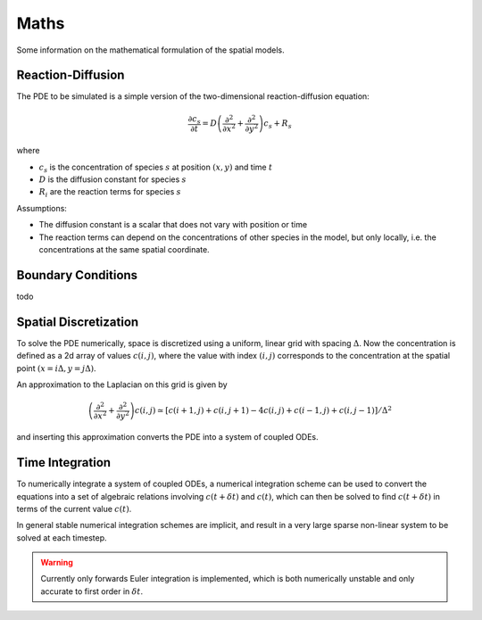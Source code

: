 Maths
=====

Some information on the mathematical formulation of the spatial models.

Reaction-Diffusion
------------------

The PDE to be simulated is a simple version of the two-dimensional reaction-diffusion equation:

.. math::

   \frac{\partial c_s}{\partial t} = D \left( \frac{\partial^2}{\partial x^2} + \frac{\partial^2}{\partial y^2} \right) c_s + R_s

where

* :math:`c_s` is the concentration of species :math:`s` at position :math:`(x, y)` and time :math:`t`
* :math:`D` is the diffusion constant for species :math:`s`
* :math:`R_i` are the reaction terms for species :math:`s`

Assumptions:

* The diffusion constant is a scalar that does not vary with position or time
* The reaction terms can depend on the concentrations of other species in the model, but only locally, i.e. the concentrations at the same spatial coordinate.

Boundary Conditions
-------------------

todo

Spatial Discretization
----------------------

To solve the PDE numerically, space is discretized using a uniform, linear grid with spacing :math:`\Delta`. Now the concentration is defined as a 2d array of values :math:`c(i,j)`, where the value with index :math:`(i,j)` corresponds to the concentration at the spatial point :math:`(x = i\Delta, y = j \Delta)`.

An approximation to the Laplacian on this grid is given by

.. math::

   \left( \frac{\partial^2}{\partial x^2} + \frac{\partial^2}{\partial y^2} \right) c(i,j) \simeq \left[ c(i+1,j) + c(i,j+1) - 4 c(i,j) + c(i-1,j) + c(i,j-1) \right] / \Delta^2

and inserting this approximation converts the PDE into a system of coupled ODEs.

Time Integration
----------------

To numerically integrate a system of coupled ODEs, a numerical integration scheme can be used to convert the equations into a set of algebraic relations involving :math:`c(t+\delta t)` and :math:`c(t)`, which can then be solved to find :math:`c(t+\delta t)` in terms of the current value :math:`c(t)`.

In general stable numerical integration schemes are implicit, and result in a very large sparse non-linear system to be solved at each timestep.

.. warning::
   Currently only forwards Euler integration is implemented, which is both numerically unstable and only accurate to first order in :math:`\delta t`.